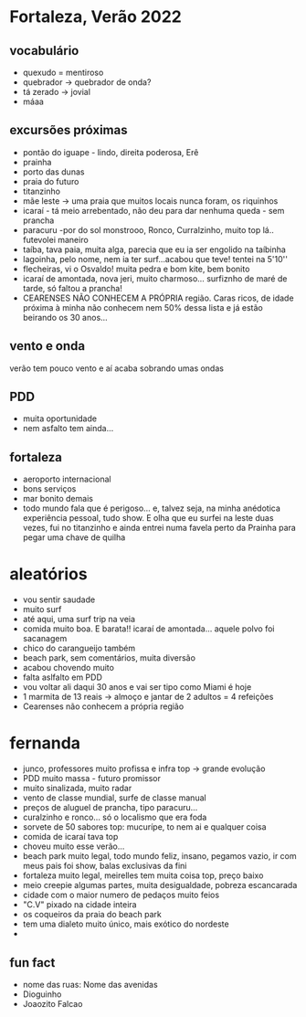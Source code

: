* Fortaleza, Verão 2022
  
** vocabulário
  - quexudo = mentiroso
  - quebrador -> quebrador de onda?
  - tá zerado -> jovial
  - máaa

** excursões próximas
   - pontão do iguape - lindo, direita poderosa, Erê
   - prainha
   - porto das dunas
   - praia do futuro
   - titanzinho
   - mãe leste -> uma praia que muitos locais nunca foram, os riquinhos
   - icaraí - tá meio arrebentado, não deu para dar nenhuma queda - sem prancha
   - paracuru -por do sol monstrooo, Ronco, Curralzinho, muito top lá.. futevolei maneiro
   - taíba, tava paia, muita alga, parecia que eu ia ser engolido na taíbinha
   - lagoinha, pelo nome, nem ia ter surf...acabou que teve! tentei na 5'10''
   - flecheiras, vi o Osvaldo! muita pedra e bom kite, bem bonito
   - icaraí de amontada, nova jeri, muito charmoso... surfiznho de maré de tarde, só faltou a prancha!
   - CEARENSES NÃO CONHECEM A PRÓPRIA região. Caras ricos, de idade
     próxima à minha não conhecem nem 50% dessa lista e já estão
     beirando os 30 anos...
     
** vento e onda
   verão tem pouco vento e aí acaba sobrando umas ondas
  
** PDD
   - muita oportunidade
   - nem asfalto tem ainda...

** fortaleza
   - aeroporto internacional
   - bons serviços
   - mar bonito demais
   - todo mundo fala que é perigoso... e, talvez seja, na minha
     anédotica experiência pessoal, tudo show.  E olha que eu surfei
     na leste duas vezes, fui no titanzinho e ainda entrei numa favela
     perto da Prainha para pegar uma chave de quilha

* aleatórios
  - vou sentir saudade
  - muito surf
  - até aqui, uma surf trip na veia
  - comida muito boa. E barata!! icaraí de amontada... aquele polvo foi sacanagem
  - chico do carangueijo também
  - beach park, sem comentários, muita diversão
  - acabou chovendo muito
  - falta aslfalto em PDD
  - vou voltar ali daqui 30 anos e vai ser tipo como Miami é hoje
  - 1 marmita de 13 reais -> almoço e jantar de 2 adultos = 4 refeições
  - Cearenses não conhecem a própria região
    
* fernanda
  - junco, professores muito profissa e infra top -> grande evolução
  - PDD muito massa - futuro promissor
  - muito sinalizada, muito radar
  - vento de classe mundial, surfe de classe manual
  - preços de aluguel de prancha, tipo paracuru...
  - curalzinho e ronco... só o localismo que era foda
  - sorvete de 50 sabores top: mucurípe, to nem ai e qualquer coisa
  - comida de icaraí tava top
  - choveu muito esse verão...
  - beach park muito legal, todo mundo feliz, insano, pegamos vazio,
    ir com meus pais foi show, balas exclusivas da fini
  - fortaleza muito legal, meirelles tem muita coisa top, preço baixo
  - meio creepie algumas partes, muita desigualdade, pobreza escancarada
  - cidade com o maior numero de pedaços muito feios
  - "C.V" pixado na cidade inteira
  - os coqueiros da praia do beach park
  - tem uma dialeto muito único, mais exótico do nordeste
  -
    
** fun fact
   - nome das ruas:
     Nome das avenidas
   - Dioguinho
   - Joaozito Falcao 

